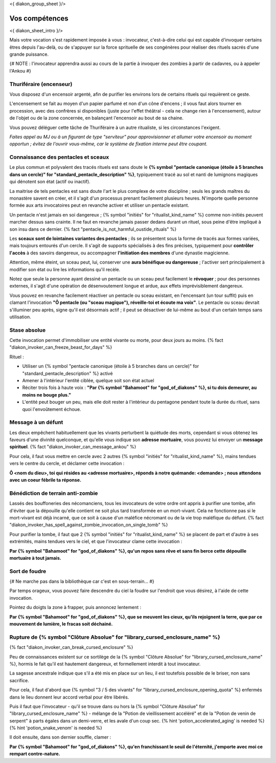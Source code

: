 
<{ diakon_group_sheet }/>

Vos compétences
====================================

<{ diakon_sheet_intro }/>

Mais votre vocation s'est rapidement imposée à vous : invocateur, c'est-à-dire celui qui est capable d'invoquer certains êtres depuis l'au-delà, ou de s'appuyer sur la force sprituelle de ses congénères pour réaliser des rituels sacrés d'une grande puissance.


{# NOTE : l'invocateur apprendra aussi au cours de la partie à invoquer des zombies à partir de cadavres, ou à appeler l'Ankou #}

Thuriféraire (encenseur)
++++++++++++++++++++++++++++++++++++++++++++++++++++++++++++++++

Vous disposez d'un encensoir argenté, afin de purifier les environs lors de certains rituels qui requièrent ce geste.

L'encensement se fait au moyen d'un papier parfumé et non d'un cône d'encens ; il vous faut alors tourner en procession, avec des confrères si disponibles (juste pour l'effet théâtral - cela ne change rien à l'encensement), autour de l'objet ou de la zone concernée, en balançant l'encensoir au bout de sa chaine.

Vous pouvez déléguer cette tâche de Thuriféraire à un autre ritualiste, si les circonstances l'exigent.

*Faites appel au MJ ou à un figurant de type "serviteur" pour approvisionner et allumer votre encensoir au moment opportun ; évitez de l'ouvrir vous-même, car le système de fixation interne peut être coupant.*


Connaissance des pentacles et sceaux
++++++++++++++++++++++++++++++++++++++++++++++++++++++++++++++++

Le plus commun et polyvalent des tracés rituels est sans doute le **{% symbol "pentacle canonique (étoile à 5 branches dans un cercle)" for "standard_pentacle_description" %}**, typiquement tracé au sol et nanti de lumignons magiques qui dénotent son état (actif ou inactif).

La maitrise de tels pentacles est sans doute l'art le plus complexe de votre discipline ; seuls les grands maîtres du monastère savent en créer, et il s'agit d'un processus prenant facilement plusieurs heures. N'importe quelle personne formée aux arts invocatoires peut en revanche activer et utiliser un pentacle existant.

Un pentacle n'est jamais en soi dangereux ; {% symbol "initiés" for "ritualist_kind_name" %} comme non-initiés peuvent marcher dessus sans crainte. Il ne faut en revanche jamais passer dedans durant un rituel, sous peine d'être impliqué à son insu dans ce dernier. {% fact "pentacle_is_not_harmful_oustide_rituals" %}

Les **sceaux sont de lointaines variantes des pentacles** ; ils se présentent sous la forme de tracés aux formes variées, mais toujours entourés d'un cercle. Il s'agit de supports spécialisés à des fins précises, typiquement pour **contrôler l'accès** à des savoirs dangereux, ou accompagner **l'initiation des membres** d'une dynastie magicienne.

Attention, même éteint, un sceau peut, lui, conserver une **aura bénéfique ou dangereuse** ; l'activer sert principalement à modifier son état ou lire les informations qu'il recèle.

Notez que seule la personne ayant dessiné un pentacle ou un sceau peut facilement le **révoquer** ; pour des personnes externes, il s'agit d'une opération de désenvoutement longue et ardue, aux effets imprévisiblement dangereux.

Vous pouvez en revanche facilement réactiver un pentacle ou sceau existant, en l'encensant (un tour suffit) puis en clamant l'invocation **"Ô pentacle (ou "sceau magique"), réveille-toi et écoute ma voix"**. Le pentacle ou sceau devrait s'illuminer peu après, signe qu'il est désormais actif ; il peut se désactiver de lui-même au bout d'un certain temps sans utilisation.



Stase absolue
+++++++++++++++++++++++

Cette invocation permet d'immobiliser une entité vivante ou morte, pour deux jours au moins.  {% fact "diakon_invoker_can_freeze_beast_for_days" %}

Rituel :

- Utiliser un {% symbol "pentacle canonique (étoile à 5 branches dans un cercle)" for "standard_pentacle_description" %} activé
- Amener à l'intérieur l'entité ciblée, quelque soit son état actuel
- Réciter trois fois à haute voix : **"Par {% symbol "Bahamoot" for "god_of_diakons" %}, si tu dois demeurer, au moins ne bouge plus."**
- L'entité peut bouger un peu, mais elle doit rester à l'intérieur du pentagone pendant toute la durée du rituel, sans quoi l'envoûtement échoue.


Message à un défunt
+++++++++++++++++++++++++++++

Les dieux empêchent habituellement que les vivants perturbent la quiétude des morts, cependant si vous obtenez les faveurs d'une divinité quelconque, et qu'elle vous indique son **adresse mortuaire**, vous pouvez lui envoyer un **message spirituel**. {% fact "diakon_invoker_can_message_ankou" %}

Pour cela, il faut vous mettre en cercle avec 2 autres {% symbol "initiés" for "ritualist_kind_name" %}, mains tendues vers le centre du cercle, et déclamer cette invocation :

**Ô <nom du dieu>, toi qui résides au <adresse mortuaire>, réponds à notre quémande: <demande> ; nous attendons avec un coeur fébrile ta réponse.**


Bénédiction de terrain anti-zombie
++++++++++++++++++++++++++++++++++++++++++++++++++++++++++++++++

Lassés des bouffoneries des nécomanciens, tous les invocateurs de votre ordre ont appris à purifier une tombe, afin d'éviter que la dépouille qu'elle contient ne soit plus tard transformée en un mort-vivant. Cela ne fonctionne pas si le mort-vivant est déjà incarné, que ce soit à cause d'un maléfice nécromant ou de la vie trop maléfique du défunt. {% fact "diakon_invoker_has_spell_against_zombie_invocation_on_single_tomb" %}

Pour purifier la tombe, il faut que 2 {% symbol "initiés" for "ritualist_kind_name" %} se placent de part et d'autre à ses extrémités, mains tendues vers le ciel, et que l'invocateur clame cette invocation :

**Par {% symbol "Bahamoot" for "god_of_diakons" %}, qu'un repos sans rêve et sans fin berce cette dépouille mortuaire à tout jamais.**


Sort de foudre
++++++++++++++++++++

{# Ne marche pas dans la bibliothèque car c'est en sous-terrain... #}

Par temps orageux, vous pouvez faire descendre du ciel la foudre sur l'endroit que vous désirez, à l'aide de cette invocation.

Pointez du doigts la zone à frapper, puis annoncez lentement :

**Par {% symbol "Bahamoot" for "god_of_diakons" %}, que se meuvent les cieux, qu'ils rejoignent la terre, que par ce mouvement de lumière, le fracas soit déchainé.**


Rupture de {% symbol "Clôture Absolue" for "library_cursed_enclosure_name" %}
++++++++++++++++++++++++++++++++++++++++++++++++++++++++

{% fact "diakon_invoker_can_break_cursed_enclosure" %}

Peu de connaissances existent sur ce sortilège de la {% symbol "Clôture Absolue" for "library_cursed_enclosure_name" %}, hormis le fait qu'il est hautement dangereux, et formellement interdit à tout invocateur.

La sagesse ancestrale indique que s'il a été mis en place sur un lieu, il est toutefois possible de le briser, non sans sacrifice.

Pour cela, il faut d'abord que {% symbol "3 / 5 des vivants" for "library_cursed_enclosure_opening_quota" %} enfermés dans le lieu donnent leur accord verbal pour être libérés.

Puis il faut que l'invocateur - qu'il se trouve dans ou hors la {% symbol "Clôture Absolue" for "library_cursed_enclosure_name" %} - mélange de la "Potion de vieillissement accéléré" et de la "Potion de venin de serpent" à parts égales dans un demi-verre, et les avale d'un coup sec. {% hint 'potion_accelerated_aging' is needed %} {% hint 'potion_snake_venom' is needed %}

Il doit ensuite, dans son dernier souffle, clamer :

**Par {% symbol "Bahamoot" for "god_of_diakons" %}, qu'en franchissant le seuil de l'éternité, j'emporte avec moi ce rempart contre-nature.**


